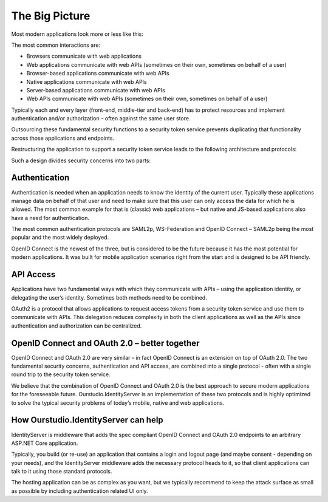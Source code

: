 The Big Picture
===============

Most modern applications look more or less like this:

.. image:: images/appArch.png

The most common interactions are:

* Browsers communicate with web applications

* Web applications communicate with web APIs (sometimes on their own, sometimes on behalf of a user)

* Browser-based applications communicate with web APIs

* Native applications communicate with web APIs

* Server-based applications communicate with web APIs

* Web APIs communicate with web APIs (sometimes on their own, sometimes on behalf of a user)

Typically each and every layer (front-end, middle-tier and back-end) has to protect resources and
implement authentication and/or authorization – often against the same user store.

Outsourcing these fundamental security functions to a security token service prevents duplicating that functionality across those applications and endpoints.

Restructuring the application to support a security token service leads to the following architecture and protocols:

.. image:: images/protocols.png

Such a design divides security concerns into two parts:

Authentication
^^^^^^^^^^^^^^
Authentication is needed when an application needs to know the identity of the current user.
Typically these applications manage data on behalf of that user and need to make sure that this user can only
access the data for which he is allowed. The most common example for that is (classic) web applications –
but native and JS-based applications also have a need for authentication.

The most common authentication protocols are SAML2p, WS-Federation and OpenID Connect – SAML2p being the
most popular and the most widely deployed.

OpenID Connect is the newest of the three, but is considered to be the future because it has the
most potential for modern applications. It was built for mobile application scenarios right from the start
and is designed to be API friendly.

API Access
^^^^^^^^^^
Applications have two fundamental ways with which they communicate with APIs – using the application identity,
or delegating the user’s identity. Sometimes both methods need to be combined.

OAuth2 is a protocol that allows applications to request access tokens from a security token service and use them
to communicate with APIs. This delegation reduces complexity in both the client applications as well as the APIs since
authentication and authorization can be centralized.

OpenID Connect and OAuth 2.0 – better together
^^^^^^^^^^^^^^^^^^^^^^^^^^^^^^^^^^^^^^^^^^^^^^
OpenID Connect and OAuth 2.0 are very similar – in fact OpenID Connect is an extension on top of OAuth 2.0.
The two fundamental security concerns, authentication and API access, are combined into a  single protocol - often with a single round trip to the security token service. 

We believe that the combination of OpenID Connect and OAuth 2.0 is the best approach to secure modern
applications for the foreseeable future. Ourstudio.IdentityServer is an implementation of these two protocols and is
highly optimized to solve the typical security problems of today’s mobile, native and web applications.

How Ourstudio.IdentityServer can help
^^^^^^^^^^^^^^^^^^^^^^^^^^^^
IdentityServer is middleware that adds the spec compliant OpenID Connect and OAuth 2.0 endpoints to an arbitrary ASP.NET Core application.

Typically, you build (or re-use) an application that contains a login and logout page (and maybe consent - depending on your needs),
and the IdentityServer middleware adds the necessary protocol heads to it, so that client applications can talk to it using those standard protocols.

.. image:: images/middleware.png

The hosting application can be as complex as you want, but we typically recommend to keep the attack surface as small as possible by including
authentication related UI only.
